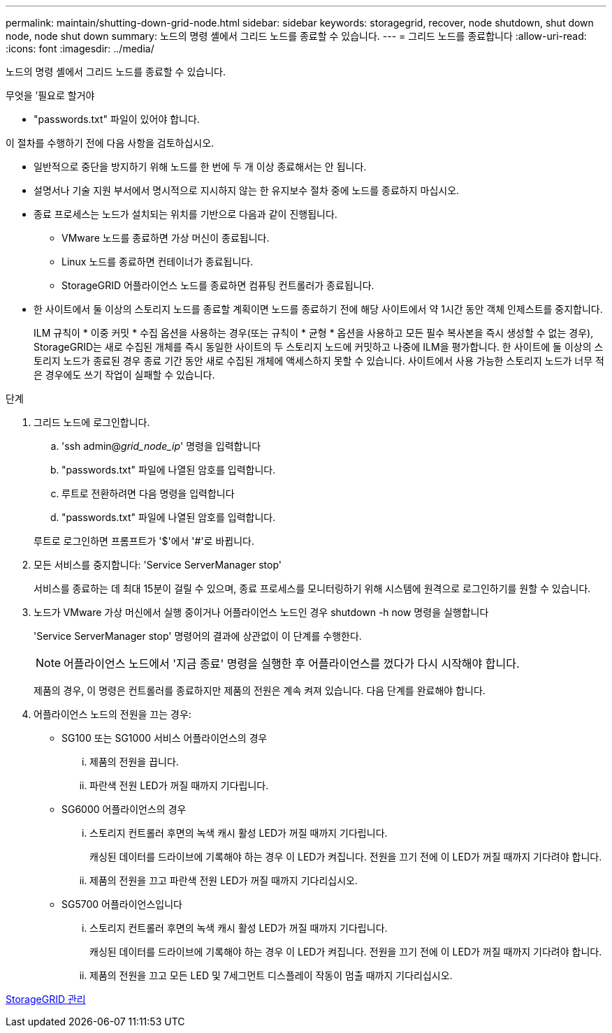 ---
permalink: maintain/shutting-down-grid-node.html 
sidebar: sidebar 
keywords: storagegrid, recover, node shutdown, shut down node, node shut down 
summary: 노드의 명령 셸에서 그리드 노드를 종료할 수 있습니다. 
---
= 그리드 노드를 종료합니다
:allow-uri-read: 
:icons: font
:imagesdir: ../media/


[role="lead"]
노드의 명령 셸에서 그리드 노드를 종료할 수 있습니다.

.무엇을 &#8217;필요로 할거야
* "passwords.txt" 파일이 있어야 합니다.


이 절차를 수행하기 전에 다음 사항을 검토하십시오.

* 일반적으로 중단을 방지하기 위해 노드를 한 번에 두 개 이상 종료해서는 안 됩니다.
* 설명서나 기술 지원 부서에서 명시적으로 지시하지 않는 한 유지보수 절차 중에 노드를 종료하지 마십시오.
* 종료 프로세스는 노드가 설치되는 위치를 기반으로 다음과 같이 진행됩니다.
+
** VMware 노드를 종료하면 가상 머신이 종료됩니다.
** Linux 노드를 종료하면 컨테이너가 종료됩니다.
** StorageGRID 어플라이언스 노드를 종료하면 컴퓨팅 컨트롤러가 종료됩니다.


* 한 사이트에서 둘 이상의 스토리지 노드를 종료할 계획이면 노드를 종료하기 전에 해당 사이트에서 약 1시간 동안 객체 인제스트를 중지합니다.
+
ILM 규칙이 * 이중 커밋 * 수집 옵션을 사용하는 경우(또는 규칙이 * 균형 * 옵션을 사용하고 모든 필수 복사본을 즉시 생성할 수 없는 경우), StorageGRID는 새로 수집된 개체를 즉시 동일한 사이트의 두 스토리지 노드에 커밋하고 나중에 ILM을 평가합니다. 한 사이트에 둘 이상의 스토리지 노드가 종료된 경우 종료 기간 동안 새로 수집된 개체에 액세스하지 못할 수 있습니다. 사이트에서 사용 가능한 스토리지 노드가 너무 적은 경우에도 쓰기 작업이 실패할 수 있습니다.



.단계
. 그리드 노드에 로그인합니다.
+
.. 'ssh admin@_grid_node_ip_' 명령을 입력합니다
.. "passwords.txt" 파일에 나열된 암호를 입력합니다.
.. 루트로 전환하려면 다음 명령을 입력합니다
.. "passwords.txt" 파일에 나열된 암호를 입력합니다.


+
루트로 로그인하면 프롬프트가 '$'에서 '#'로 바뀝니다.

. 모든 서비스를 중지합니다: 'Service ServerManager stop'
+
서비스를 종료하는 데 최대 15분이 걸릴 수 있으며, 종료 프로세스를 모니터링하기 위해 시스템에 원격으로 로그인하기를 원할 수 있습니다.

. 노드가 VMware 가상 머신에서 실행 중이거나 어플라이언스 노드인 경우 shutdown -h now 명령을 실행합니다
+
'Service ServerManager stop' 명령어의 결과에 상관없이 이 단계를 수행한다.

+

NOTE: 어플라이언스 노드에서 '지금 종료' 명령을 실행한 후 어플라이언스를 껐다가 다시 시작해야 합니다.

+
제품의 경우, 이 명령은 컨트롤러를 종료하지만 제품의 전원은 계속 켜져 있습니다. 다음 단계를 완료해야 합니다.

. 어플라이언스 노드의 전원을 끄는 경우:
+
** SG100 또는 SG1000 서비스 어플라이언스의 경우
+
... 제품의 전원을 끕니다.
... 파란색 전원 LED가 꺼질 때까지 기다립니다.


** SG6000 어플라이언스의 경우
+
... 스토리지 컨트롤러 후면의 녹색 캐시 활성 LED가 꺼질 때까지 기다립니다.
+
캐싱된 데이터를 드라이브에 기록해야 하는 경우 이 LED가 켜집니다. 전원을 끄기 전에 이 LED가 꺼질 때까지 기다려야 합니다.

... 제품의 전원을 끄고 파란색 전원 LED가 꺼질 때까지 기다리십시오.


** SG5700 어플라이언스입니다
+
... 스토리지 컨트롤러 후면의 녹색 캐시 활성 LED가 꺼질 때까지 기다립니다.
+
캐싱된 데이터를 드라이브에 기록해야 하는 경우 이 LED가 켜집니다. 전원을 끄기 전에 이 LED가 꺼질 때까지 기다려야 합니다.

... 제품의 전원을 끄고 모든 LED 및 7세그먼트 디스플레이 작동이 멈출 때까지 기다리십시오.






xref:../admin/index.adoc[StorageGRID 관리]

